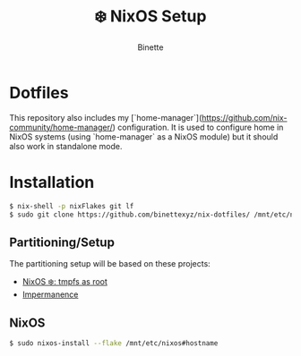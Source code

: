 #+TITLE: ❄️ NixOS Setup
#+AUTHOR: Binette

* Dotfiles
This repository also includes my
[`home-manager`](https://github.com/nix-community/home-manager/) configuration.
It is used to configure home in NixOS systems (using `home-manager` as a NixOS
module) but it should also work in standalone mode.
* Installation
#+begin_src sh
$ nix-shell -p nixFlakes git lf
$ sudo git clone https://github.com/binettexyz/nix-dotfiles/ /mnt/etc/nixos
#+end_src

** Partitioning/Setup
The partitioning setup will be based on these projects:

- [[https://elis.nu/blog/2020/05/nixos-tmpfs-as-root/][NixOS ❄️: tmpfs as root]]
- [[https://github.com/nix-community/impermanence][Impermanence]]

** NixOS
#+begin_src sh
$ sudo nixos-install --flake /mnt/etc/nixos#hostname
#+end_src

